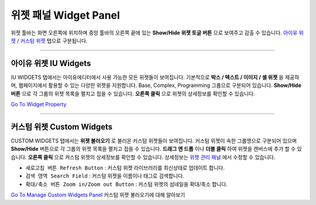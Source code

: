 .. _Go To Widget Property: ./widget_basic.html
.. _Go To Manage Custom Widgets Panel: ./panel_management_widget.html
.. _아이유 위젯: #iu-widgets
.. _커스텀 위젯: #custom-widgets
.. _위젯 관리 패널: ./panel_management_widget.html



위젯 패널 Widget Panel
==========

위젯 툴바는 화면 오른쪽에 위치하며 중앙 툴바의 오른쪽 끝에 있는 **Show/Hide 위젯 토글 버튼** 으로 보여주고 감출 수 있습니다. `아이유 위젯`_ / `커스텀 위젯`_ 탭으로 구분됩니다.


----------


아이유 위젯 IU Widgets
----------------

.. image:: resource_new/widget_basic.png

IU WIDGETS 탭에서는 아이유에디터에서 사용 가능한 모든 위젯들이 보여집니다. 기본적으로 **박스 / 텍스트 / 이미지 / 셀 위젯** 을 제공하며, 웹페이지에서 활용할 수 있는 다양한 위젯을 지원합니다. Base, Complex, Programming 그룹으로 구분되어 있습니다. **Show/Hide 버튼** 으로 각 그룹의 위젯 목록을 펼치고 접을 수 있습니다. **오른쪽 클릭** 으로 위젯의 상세정보를 확인할 수 있습니다.

`Go To Widget Property`_

----------


커스텀 위젯 Custom Widgets
----------------

.. image:: resource_new/widget_custom.png

CUSTOM WIDGETS 탭에서는 **위젯 불러오기** 로 불러온 커스텀 위젯들이 보여집니다. 커스텀 위젯이 속한 그룹명으로 구분되어 있으며 **Show/Hide** 버튼으로 각 그룹의 위젯 목록을 펼치고 접을 수 있습니다. **드래그 앤 드롭** 이나 **더블 클릭** 하여 위젯을 캔버스에 추가 할 수 있습니다. **오른쪽 클릭** 으로 커스텀 위젯의 상세정보를 확인할 수 있습니다. 상세정보는 `위젯 관리 패널`_ 에서 수정할 수 있습니다.

* ``새로고침 버튼 Refresh Button`` : 커스텀 위젯 라이브러리를 최신상태로 업데이트 합니다.
* ``검색 영역 Search Field`` : 커스텀 위젯을 이름이나 태그로 검색합니다.
* ``확대/축소 버튼 Zoom in/Zoom out Button`` : 커스텀 위젯의 섬네일을 확대/축소 합니다.

`Go To Manage Custom Widgets Panel`_  커스텀 위젯 불러오기에 대해 알아보기
